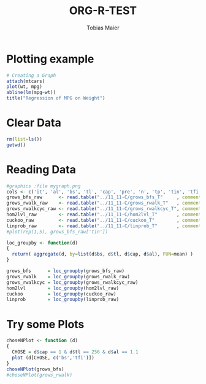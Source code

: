 #+TITLE:  ORG-R-TEST
#+AUTHOR: Tobias Maier
#+EMAIL:  t.maier@kit.edu


* Plotting example
#+begin_src R :results output graphics :file mygraph.png :bg "white"
# Creating a Graph
attach(mtcars)
plot(wt, mpg)
abline(lm(mpg~wt))
title("Regression of MPG on Weight")
#+end_src

#+RESULTS:
[[file:mygraph.png]]


* Clear Data
#+BEGIN_SRC R :session
rm(list=ls())
getwd()
#+END_SRC

#+RESULTS:
: /data/HashTables/Space-Grow-Table/tests/eval

* Reading Data
#+begin_src R :session :results output
#graphics :file mygraph.png
cols <- c('it', 'al', 'bs', 'tl', 'cap', 'pre', 'n', 'tp', 'tin', 'tfi', 'unsucc', 'lost')
grows_bfs_raw      <- read.table("../11_11-C/grows_bfs_T"     , comment.char = "i", col.names = cols)
grows_rwalk_raw    <- read.table("../11_11-C/grows_rwalk_T"   , comment.char = "i", col.names = cols)
grows_rwalkcyc_raw <- read.table("../11_11-C/grows_rwalkcyc_T", comment.char = "i", col.names = cols)
hom2lvl_raw        <- read.table("../11_11-C/hom2lvl_T"       , comment.char = "i", col.names = cols)
cuckoo_raw         <- read.table("../11_11-C/cuckoo_T"        , comment.char = "i", col.names = cols)
linprob_raw        <- read.table("../11_11-C/linprob_T"       , comment.char = "i", col.names = cols)
#plot(rep(1,5), grows_bfs_raw['tin'])

loc_groupby <- function(d)
{
  return( aggregate(d, by=list(d$bs, d$tl, d$cap, d$al), FUN=mean) )
}

grows_bfs      = loc_groupby(grows_bfs_raw)
grows_rwalk    = loc_groupby(grows_rwalk_raw)
grows_rwalkcyc = loc_groupby(grows_rwalkcyc_raw)
hom2lvl        = loc_groupby(hom2lvl_raw)
cuckoo         = loc_groupby(cuckoo_raw)
linprob        = loc_groupby(linprob_raw)
#+end_src

#+RESULTS:

* Try some Plots

#+BEGIN_SRC R :session :results graphics :file plot.png
choseNPlot <- function (d)
{
  CHOSE = d$cap == 1 & d$tl == 256 & d$al == 1.1
  plot (d[CHOSE, c('bs','tfi')])
}
choseNPlot(grows_bfs)
#choseNPlot(grows_rwalk)
#+END_SRC

#+RESULTS:
[[file:plot.png]]
